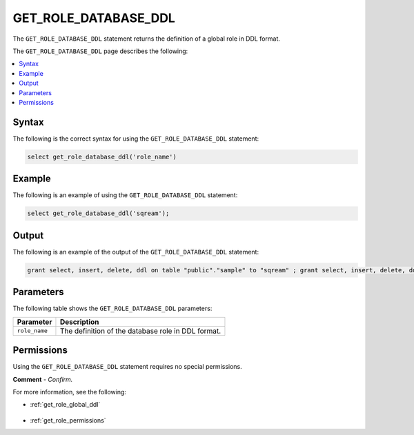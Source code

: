 .. _get_role_database_ddl:

********************
GET_ROLE_DATABASE_DDL
********************
The ``GET_ROLE_DATABASE_DDL`` statement returns the definition of a global role in DDL format.

The ``GET_ROLE_DATABASE_DDL`` page describes the following:

.. contents:: 
   :local:
   :depth: 1   

Syntax
==========
The following is the correct syntax for using the ``GET_ROLE_DATABASE_DDL`` statement:

.. code-block:: postgres

   select get_role_database_ddl('role_name')
   
Example
===========
The following is an example of using the ``GET_ROLE_DATABASE_DDL`` statement:

.. code-block:: psql

   select get_role_database_ddl('sqream');

Output
==========
The following is an example of the output of the ``GET_ROLE_DATABASE_DDL`` statement:

.. code-block:: postgres

   grant select, insert, delete, ddl on table "public"."sample" to "sqream" ; grant select, insert, delete, ddl on table "public"."t" to "sqream" ; grant select, insert, delete, ddl on table "public"."ti_kafka_demo" to "sqream" ; alter default schema for "sqream" to "public";

Parameters
============
The following table shows the ``GET_ROLE_DATABASE_DDL`` parameters:

.. list-table:: 
   :widths: auto
   :header-rows: 1
   
   * - Parameter
     - Description
   * - ``role_name``
     - The definition of the database role in DDL format.

Permissions
=============
Using the ``GET_ROLE_DATABASE_DDL`` statement requires no special permissions.

**Comment** - *Confirm.*

For more information, see the following:

* :ref:`get_role_global_ddl`

    ::
	
* :ref:`get_role_permissions`